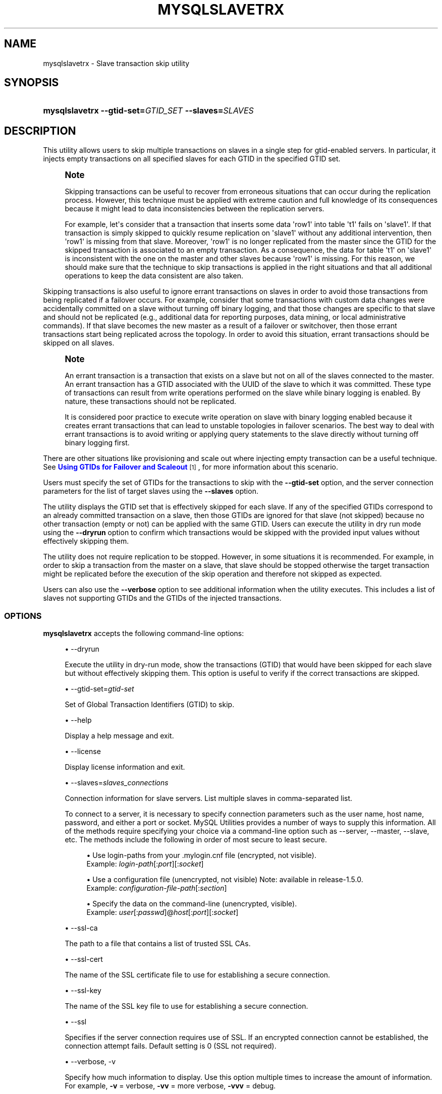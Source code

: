 '\" t
.\"     Title: \fBmysqlslavetrx\fR
.\"    Author: [FIXME: author] [see http://docbook.sf.net/el/author]
.\" Generator: DocBook XSL Stylesheets v1.79.1 <http://docbook.sf.net/>
.\"      Date: 01/14/2017
.\"    Manual: MySQL Utilities
.\"    Source: MySQL 1.6.5
.\"  Language: English
.\"
.TH "\FBMYSQLSLAVETRX\FR" "1" "01/14/2017" "MySQL 1\&.6\&.5" "MySQL Utilities"
.\" -----------------------------------------------------------------
.\" * Define some portability stuff
.\" -----------------------------------------------------------------
.\" ~~~~~~~~~~~~~~~~~~~~~~~~~~~~~~~~~~~~~~~~~~~~~~~~~~~~~~~~~~~~~~~~~
.\" http://bugs.debian.org/507673
.\" http://lists.gnu.org/archive/html/groff/2009-02/msg00013.html
.\" ~~~~~~~~~~~~~~~~~~~~~~~~~~~~~~~~~~~~~~~~~~~~~~~~~~~~~~~~~~~~~~~~~
.ie \n(.g .ds Aq \(aq
.el       .ds Aq '
.\" -----------------------------------------------------------------
.\" * set default formatting
.\" -----------------------------------------------------------------
.\" disable hyphenation
.nh
.\" disable justification (adjust text to left margin only)
.ad l
.\" -----------------------------------------------------------------
.\" * MAIN CONTENT STARTS HERE *
.\" -----------------------------------------------------------------
.SH "NAME"
mysqlslavetrx \- Slave transaction skip utility
.SH "SYNOPSIS"
.HP \w'\fBmysqlslavetrx\ 'u
\fBmysqlslavetrx \-\-gtid\-set=\fR\fB\fIGTID_SET\fR\fR\fB \-\-slaves=\fR\fB\fISLAVES\fR\fR
.SH "DESCRIPTION"
.PP
This utility allows users to skip multiple transactions on slaves in a single step for gtid\-enabled servers\&. In particular, it injects empty transactions on all specified slaves for each GTID in the specified GTID set\&.
.if n \{\
.sp
.\}
.RS 4
.it 1 an-trap
.nr an-no-space-flag 1
.nr an-break-flag 1
.br
.ps +1
\fBNote\fR
.ps -1
.br
.PP
Skipping transactions can be useful to recover from erroneous situations that can occur during the replication process\&. However, this technique must be applied with extreme caution and full knowledge of its consequences because it might lead to data inconsistencies between the replication servers\&.
.PP
For example, let\*(Aqs consider that a transaction that inserts some data \*(Aqrow1\*(Aq into table \*(Aqt1\*(Aq fails on \*(Aqslave1\*(Aq\&. If that transaction is simply skipped to quickly resume replication on \*(Aqslave1\*(Aq without any additional intervention, then \*(Aqrow1\*(Aq is missing from that slave\&. Moreover, \*(Aqrow1\*(Aq is no longer replicated from the master since the GTID for the skipped transaction is associated to an empty transaction\&. As a consequence, the data for table \*(Aqt1\*(Aq on \*(Aqslave1\*(Aq is inconsistent with the one on the master and other slaves because \*(Aqrow1\*(Aq is missing\&. For this reason, we should make sure that the technique to skip transactions is applied in the right situations and that all additional operations to keep the data consistent are also taken\&.
.sp .5v
.RE
.PP
Skipping transactions is also useful to ignore errant transactions on slaves in order to avoid those transactions from being replicated if a failover occurs\&. For example, consider that some transactions with custom data changes were accidentally committed on a slave without turning off binary logging, and that those changes are specific to that slave and should not be replicated (e\&.g\&., additional data for reporting purposes, data mining, or local administrative commands)\&. If that slave becomes the new master as a result of a failover or switchover, then those errant transactions start being replicated across the topology\&. In order to avoid this situation, errant transactions should be skipped on all slaves\&.
.if n \{\
.sp
.\}
.RS 4
.it 1 an-trap
.nr an-no-space-flag 1
.nr an-break-flag 1
.br
.ps +1
\fBNote\fR
.ps -1
.br
.PP
An errant transaction is a transaction that exists on a slave but not on all of the slaves connected to the master\&. An errant transaction has a GTID associated with the UUID of the slave to which it was committed\&. These type of transactions can result from write operations performed on the slave while binary logging is enabled\&. By nature, these transactions should not be replicated\&.
.PP
It is considered poor practice to execute write operation on slave with binary logging enabled because it creates errant transactions that can lead to unstable topologies in failover scenarios\&. The best way to deal with errant transactions is to avoid writing or applying query statements to the slave directly without turning off binary logging first\&.
.sp .5v
.RE
.PP
There are other situations like provisioning and scale out where injecting empty transaction can be a useful technique\&. See
\m[blue]\fBUsing GTIDs for Failover and Scaleout\fR\m[]\&\s-2\u[1]\d\s+2, for more information about this scenario\&.
.PP
Users must specify the set of GTIDs for the transactions to skip with the
\fB\-\-gtid\-set\fR
option, and the server connection parameters for the list of target slaves using the
\fB\-\-slaves\fR
option\&.
.PP
The utility displays the GTID set that is effectively skipped for each slave\&. If any of the specified GTIDs correspond to an already committed transaction on a slave, then those GTIDs are ignored for that slave (not skipped) because no other transaction (empty or not) can be applied with the same GTID\&. Users can execute the utility in dry run mode using the
\fB\-\-dryrun\fR
option to confirm which transactions would be skipped with the provided input values without effectively skipping them\&.
.PP
The utility does not require replication to be stopped\&. However, in some situations it is recommended\&. For example, in order to skip a transaction from the master on a slave, that slave should be stopped otherwise the target transaction might be replicated before the execution of the skip operation and therefore not skipped as expected\&.
.PP
Users can also use the
\fB\-\-verbose\fR
option to see additional information when the utility executes\&. This includes a list of slaves not supporting GTIDs and the GTIDs of the injected transactions\&.
.RE
.SS "OPTIONS"
.PP
\fBmysqlslavetrx\fR
accepts the following command\-line options:
.sp
.RS 4
.ie n \{\
\h'-04'\(bu\h'+03'\c
.\}
.el \{\
.sp -1
.IP \(bu 2.3
.\}
\-\-dryrun
.sp
Execute the utility in dry\-run mode, show the transactions (GTID) that would have been skipped for each slave but without effectively skipping them\&. This option is useful to verify if the correct transactions are skipped\&.
.RE
.sp
.RS 4
.ie n \{\
\h'-04'\(bu\h'+03'\c
.\}
.el \{\
.sp -1
.IP \(bu 2.3
.\}
\-\-gtid\-set=\fIgtid\-set\fR
.sp
Set of Global Transaction Identifiers (GTID) to skip\&.
.RE
.sp
.RS 4
.ie n \{\
\h'-04'\(bu\h'+03'\c
.\}
.el \{\
.sp -1
.IP \(bu 2.3
.\}
\-\-help
.sp
Display a help message and exit\&.
.RE
.sp
.RS 4
.ie n \{\
\h'-04'\(bu\h'+03'\c
.\}
.el \{\
.sp -1
.IP \(bu 2.3
.\}
\-\-license
.sp
Display license information and exit\&.
.RE
.sp
.RS 4
.ie n \{\
\h'-04'\(bu\h'+03'\c
.\}
.el \{\
.sp -1
.IP \(bu 2.3
.\}
\-\-slaves=\fIslaves_connections\fR
.sp
Connection information for slave servers\&. List multiple slaves in comma\-separated list\&.
.sp
To connect to a server, it is necessary to specify connection parameters such as the user name, host name, password, and either a port or socket\&. MySQL Utilities provides a number of ways to supply this information\&. All of the methods require specifying your choice via a command\-line option such as \-\-server, \-\-master, \-\-slave, etc\&. The methods include the following in order of most secure to least secure\&.
.sp
.RS 4
.ie n \{\
\h'-04'\(bu\h'+03'\c
.\}
.el \{\
.sp -1
.IP \(bu 2.3
.\}
Use login\-paths from your
\&.mylogin\&.cnf
file (encrypted, not visible)\&.
.br
Example:
\fIlogin\-path\fR[:\fIport\fR][:\fIsocket\fR]
.RE
.sp
.RS 4
.ie n \{\
\h'-04'\(bu\h'+03'\c
.\}
.el \{\
.sp -1
.IP \(bu 2.3
.\}
Use a configuration file (unencrypted, not visible) Note: available in release\-1\&.5\&.0\&.
.br
Example:
\fIconfiguration\-file\-path\fR[:\fIsection\fR]
.RE
.sp
.RS 4
.ie n \{\
\h'-04'\(bu\h'+03'\c
.\}
.el \{\
.sp -1
.IP \(bu 2.3
.\}
Specify the data on the command\-line (unencrypted, visible)\&.
.br
Example:
\fIuser\fR[:\fIpasswd\fR]@\fIhost\fR[:\fIport\fR][:\fIsocket\fR]
.RE
.sp
.RE
.sp
.RS 4
.ie n \{\
\h'-04'\(bu\h'+03'\c
.\}
.el \{\
.sp -1
.IP \(bu 2.3
.\}
\-\-ssl\-ca
.sp
The path to a file that contains a list of trusted SSL CAs\&.
.RE
.sp
.RS 4
.ie n \{\
\h'-04'\(bu\h'+03'\c
.\}
.el \{\
.sp -1
.IP \(bu 2.3
.\}
\-\-ssl\-cert
.sp
The name of the SSL certificate file to use for establishing a secure connection\&.
.RE
.sp
.RS 4
.ie n \{\
\h'-04'\(bu\h'+03'\c
.\}
.el \{\
.sp -1
.IP \(bu 2.3
.\}
\-\-ssl\-key
.sp
The name of the SSL key file to use for establishing a secure connection\&.
.RE
.sp
.RS 4
.ie n \{\
\h'-04'\(bu\h'+03'\c
.\}
.el \{\
.sp -1
.IP \(bu 2.3
.\}
\-\-ssl
.sp
Specifies if the server connection requires use of SSL\&. If an encrypted connection cannot be established, the connection attempt fails\&. Default setting is 0 (SSL not required)\&.
.RE
.sp
.RS 4
.ie n \{\
\h'-04'\(bu\h'+03'\c
.\}
.el \{\
.sp -1
.IP \(bu 2.3
.\}
\-\-verbose, \-v
.sp
Specify how much information to display\&. Use this option multiple times to increase the amount of information\&. For example,
\fB\-v\fR
= verbose,
\fB\-vv\fR
= more verbose,
\fB\-vvv\fR
= debug\&.
.RE
.sp
.RS 4
.ie n \{\
\h'-04'\(bu\h'+03'\c
.\}
.el \{\
.sp -1
.IP \(bu 2.3
.\}
\-\-version
.sp
Display version information and exit\&.
.RE
.SS "NOTES"
.PP
The path to the MySQL client tools should be included in the PATH environment variable in order to use the authentication mechanism with login\-paths\&. This permits the utility to use the my_print_defaults tools which is required to read the login\-path values from the login configuration file (\&.mylogin\&.cnf)\&.
.RE
.SS "LIMITATIONS"
.PP
The utility requires all target slaves to support global transaction identifiers (GTIDs) and have
gtid_mode=ON\&.
.RE
.SS "EXAMPLES"
.PP
Skip multiple GTIDs on the specified slaves:
.sp
.if n \{\
.RS 4
.\}
.nf
shell> \fBmysqlslavetrx \-\-gtid\-set=af6b22ee\-7b0b\-11e4\-aa8d\-606720440b68:7\-9 \e\fR
          \fB\-\-slaves=user:pass@localhost:3311,user:pass@localhost:3312\fR
WARNING: Using a password on the command line interface can be insecure\&.
#
# GTID set to be skipped for each server:
# \- localhost@3311: af6b22ee\-7b0b\-11e4\-aa8d\-606720440b68:7\-9
# \- localhost@3312: af6b22ee\-7b0b\-11e4\-aa8d\-606720440b68:7\-9
#
# Injecting empty transactions for \*(Aqlocalhost:3311\*(Aq\&.\&.\&.
# Injecting empty transactions for \*(Aqlocalhost:3312\*(Aq\&.\&.\&.
#
#\&.\&.\&.done\&.
#
.fi
.if n \{\
.RE
.\}
.PP
Execute the utility in dryrun mode to verify which GTIDs would have been skipped on all specified slaves:
.sp
.if n \{\
.RS 4
.\}
.nf
shell> \fBmysqlslavetrx \-\-gtid\-set=af6b22ee\-7b0b\-11e4\-aa8d\-606720440b68:6\-12 \e\fR
          \fB\-\-slaves=user:pass@localhost:3311,user:pass@localhost:3312\fR
          \fB\-\-dryrun\fR
WARNING: Using a password on the command line interface can be insecure\&.
#
# WARNING: Executing utility in dry run mode (read only)\&.
#
# GTID set to be skipped for each server:
# \- localhost@3311: af6b22ee\-7b0b\-11e4\-aa8d\-606720440b68:6:10\-12
# \- localhost@3312: af6b22ee\-7b0b\-11e4\-aa8d\-606720440b68:6:10\-12
#
# (dry run) Injecting empty transactions for \*(Aqlocalhost:3311\*(Aq\&.\&.\&.
# (dry run) Injecting empty transactions for \*(Aqlocalhost:3312\*(Aq\&.\&.\&.
#
#\&.\&.\&.done\&.
#
.fi
.if n \{\
.RE
.\}
.PP
Skip multiple GTIDs on the specified slaves using the verbose mode:
.sp
.if n \{\
.RS 4
.\}
.nf
shell> \fBmysqlslavetrx \-\-gtid\-set=af6b22ee\-7b0b\-11e4\-aa8d\-606720440b68:6\-12 \e\fR
          \fB\-\-slaves=user:pass@localhost:3311,user:pass@localhost:3312\fR
          \fB\-\-verbose\fR
WARNING: Using a password on the command line interface can be insecure\&.
#
# GTID set to be skipped for each server:
# \- localhost@3311: af6b22ee\-7b0b\-11e4\-aa8d\-606720440b68:6:10\-12
# \- localhost@3312: af6b22ee\-7b0b\-11e4\-aa8d\-606720440b68:6:10\-12
#
# Injecting empty transactions for \*(Aqlocalhost:3311\*(Aq\&.\&.\&.
# \- af6b22ee\-7b0b\-11e4\-aa8d\-606720440b68:6
# \- af6b22ee\-7b0b\-11e4\-aa8d\-606720440b68:10
# \- af6b22ee\-7b0b\-11e4\-aa8d\-606720440b68:11
# \- af6b22ee\-7b0b\-11e4\-aa8d\-606720440b68:12
# Injecting empty transactions for \*(Aqlocalhost:3312\*(Aq\&.\&.\&.
# \- af6b22ee\-7b0b\-11e4\-aa8d\-606720440b68:6
# \- af6b22ee\-7b0b\-11e4\-aa8d\-606720440b68:10
# \- af6b22ee\-7b0b\-11e4\-aa8d\-606720440b68:11
# \- af6b22ee\-7b0b\-11e4\-aa8d\-606720440b68:12
#
#\&.\&.\&.done\&.
#
.fi
.if n \{\
.RE
.\}
.SS "PERMISSIONS REQUIRED"
.PP
The user used to connect to each slave must have the required permissions to inject empty transactions, more precisely the SUPER privilege is required to set the
gtid_next
variable\&.
.SH "COPYRIGHT"
.br
.PP
Copyright \(co 2006, 2017, Oracle and/or its affiliates. All rights reserved.
.PP
This documentation is free software; you can redistribute it and/or modify it only under the terms of the GNU General Public License as published by the Free Software Foundation; version 2 of the License.
.PP
This documentation is distributed in the hope that it will be useful, but WITHOUT ANY WARRANTY; without even the implied warranty of MERCHANTABILITY or FITNESS FOR A PARTICULAR PURPOSE. See the GNU General Public License for more details.
.PP
You should have received a copy of the GNU General Public License along with the program; if not, write to the Free Software Foundation, Inc., 51 Franklin Street, Fifth Floor, Boston, MA 02110-1301 USA or see http://www.gnu.org/licenses/.
.sp
.SH "REFERENCES"
.IP " 1." 4
Using GTIDs for Failover and Scaleout
.RS 4
\%http://dev.mysql.com/doc/refman/5.7/en/replication-gtids-failover.html
.RE
.SH "SEE ALSO"
For more information, please refer to the MySQL Utilities and Fabric
documentation, which is available online at
http://dev.mysql.com/doc/index-utils-fabric.html
.SH AUTHOR
Oracle Corporation (http://dev.mysql.com/).
